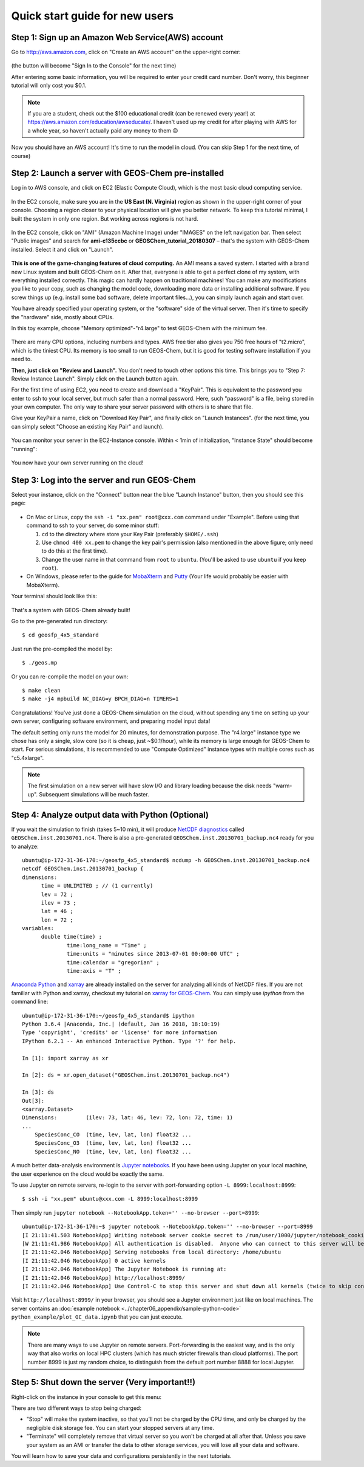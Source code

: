 .. _quick-start-label:

Quick start guide for new users
===============================


Step 1: Sign up an Amazon Web Service(AWS) account
--------------------------------------------------

Go to http://aws.amazon.com, click on "Create an AWS account" on the upper-right corner:

.. figure:: img/create_aws_account.png
  :width: 400 px

(the button will become "Sign In to the Console" for the next time)

After entering some basic information, you will be required to enter your credit card number. Don't worry, this beginner tutorial will only cost you $0.1.

.. note::
  If you are a student, check out the $100 educational credit (can be renewed every year!) at https://aws.amazon.com/education/awseducate/. I haven't used up my credit for after playing with AWS for a whole year, so haven't actually paid any money to them 😉

Now you should have an AWS account! It's time to run the model in cloud. (You can skip Step 1 for the next time, of course)

Step 2: Launch a server with GEOS-Chem pre-installed 
----------------------------------------------------

Log in to AWS console, and click on EC2 (Elastic Compute Cloud), which is the most basic cloud computing service.

.. figure:: img/main_console.png

In the EC2 console, make sure you are in the **US East (N. Virginia)** region as shown in the upper-right corner of your console. Choosing a region closer to your physical location will give you better network. To keep this tutorial minimal, I built the system in only one region. But working across regions is not hard.

.. figure:: img/region_list.png
  :width: 300 px

In the EC2 console, click on "AMI" (Amazon Machine Image) under "IMAGES" on the left navigation bar. Then select "Public images" and search for **ami-c135ccbc** or **GEOSChem_tutorial_20180307** – that's the system with GEOS-Chem installed. Select it and click on "Launch".

.. figure:: img/search_ami.png

**This is one of the game-changing features of cloud computing.** An AMI means a saved system. I started with a brand new Linux system and built GEOS-Chem on it. After that, everyone is able to get a perfect clone of my system, with everything installed correctly. This magic can hardly happen on traditional machines! You can make any modifications you like to your copy, such as changing the model code, downloading more data or installing additional software. If you screw things up (e.g. install some bad software, delete important files…), you can simply launch again and start over.

You have already specified your operating system, or the "software" side of the virtual server. Then it's time to specify the "hardware" side, mostly about CPUs.

In this toy example, choose "Memory optimized"-"r4.large" to test GEOS-Chem with the minimum fee.

.. figure:: img/choose_instance_type.png

There are many CPU options, including numbers and types. AWS free tier also gives you 750 free hours of "t2.micro", which is the tiniest CPU. Its memory is too small to run GEOS-Chem, but it is good for testing software installation if you need to.

**Then, just click on "Review and Launch".** You don't need to touch other options this time. This brings you to "Step 7: Review Instance Launch". Simply click on the Launch button again.

For the first time of using EC2, you need to create and download a "KeyPair". This is equivalent to the password you enter to ssh to your local server, but much safer than a normal password. Here, such "password" is a file, being stored in your own computer. The only way to share your server password with others is to share that file.

Give your KeyPair a name, click on "Download Key Pair", and finally click on "Launch Instances". (for the next time, you can simply select "Choose an existing Key Pair" and launch).

.. figure:: img/key_pair.png
  :width: 500 px

You can monitor your server in the EC2-Instance console. Within < 1min of initialization, "Instance State" should become "running":

.. figure:: img/running_instance.png

You now have your own server running on the cloud!

Step 3: Log into the server and run GEOS-Chem
---------------------------------------------

Select your instance, click on the "Connect" button near the blue "Launch Instance" button, then you should see this page:

.. figure:: img/connect_instruction.png
  :width: 500 px

- On Mac or Linux, copy the ``ssh -i "xx.pem" root@xxx.com`` command under "Example". 
  Before using that command to ssh to your server, do some minor stuff: 
  
  (1) ``cd`` to the directory where store your Key Pair (preferably ``$HOME/.ssh``) 
  (2) Use ``chmod 400 xx.pem`` to change the key pair's permission (also mentioned in the above figure; only need to do this at the first time).
  (3) Change the user name in that command from ``root`` to ``ubuntu``. (You'll be asked to use ``ubuntu`` if you keep ``root``).
- On Windows, please refer to the guide for `MobaXterm <http://angus.readthedocs.io/en/2016/amazon/log-in-with-mobaxterm-win.html>`_ and `Putty <https://docs.aws.amazon.com/AWSEC2/latest/UserGuide/putty.html>`_ (Your life would probably be easier with MobaXterm).

Your terminal should look like this:

.. figure:: img/ssh_terminal.png

That's a system with GEOS-Chem already built!

Go to the pre-generated run directory::
  
  $ cd geosfp_4x5_standard

Just run the pre-compiled the model by::
  
  $ ./geos.mp

Or you can re-compile the model on your own::

  $ make clean
  $ make -j4 mpbuild NC_DIAG=y BPCH_DIAG=n TIMERS=1

Congratulations! You’ve just done a GEOS-Chem simulation on the cloud, without spending any time on setting up your own server, configuring software environment, and preparing model input data!

The default setting only runs the model for 20 minutes, for demonstration purpose. The "r4.large" instance type we chose has only a single, slow core (so it is cheap, just ~$0.1/hour), while its memory is large enough for GEOS-Chem to start. For serious simulations, it is recommended to use "Compute Optimized" instance types with multiple cores such as "c5.4xlarge".

.. note::
  The first simulation on a new server will have slow I/O and library loading because the disk needs "warm-up". Subsequent simulations will be much faster.

Step 4: Analyze output data with Python (Optional)
--------------------------------------------------

If you wait the simulation to finish (takes 5~10 min), it will produce `NetCDF diagnostics <http://wiki.seas.harvard.edu/geos-chem/index.php/List_of_diagnostics_archived_to_netCDF_format>`_ called ``GEOSChem.inst.20130701.nc4``. There is also a pre-generated ``GEOSChem.inst.20130701_backup.nc4`` ready for you to analyze::

  ubuntu@ip-172-31-36-170:~/geosfp_4x5_standard$ ncdump -h GEOSChem.inst.20130701_backup.nc4
  netcdf GEOSChem.inst.20130701_backup {
  dimensions:
  	time = UNLIMITED ; // (1 currently)
  	lev = 72 ;
  	ilev = 73 ;
  	lat = 46 ;
  	lon = 72 ;
  variables:
  	double time(time) ;
  		time:long_name = "Time" ;
  		time:units = "minutes since 2013-07-01 00:00:00 UTC" ;
  		time:calendar = "gregorian" ;
  		time:axis = "T" ;

`Anaconda Python <https://www.anaconda.com/>`_ and `xarray <http://xarray.pydata.org>`_ are already installed on the server for analyzing all kinds of NetCDF files. If you are not familiar with Python and xarray, checkout my tutorial on 
`xarray for GEOS-Chem <http://gcpy-demo.readthedocs.io>`_. You can simply use `ipython` from the command line::
  
  ubuntu@ip-172-31-36-170:~/geosfp_4x5_standard$ ipython
  Python 3.6.4 |Anaconda, Inc.| (default, Jan 16 2018, 18:10:19)
  Type 'copyright', 'credits' or 'license' for more information
  IPython 6.2.1 -- An enhanced Interactive Python. Type '?' for help.

  In [1]: import xarray as xr

  In [2]: ds = xr.open_dataset("GEOSChem.inst.20130701_backup.nc4")

  In [3]: ds
  Out[3]:
  <xarray.Dataset>
  Dimensions:         (ilev: 73, lat: 46, lev: 72, lon: 72, time: 1)
  ...
      SpeciesConc_CO  (time, lev, lat, lon) float32 ...
      SpeciesConc_O3  (time, lev, lat, lon) float32 ...
      SpeciesConc_NO  (time, lev, lat, lon) float32 ...

.. _jupyter-label:

A much better data-analysis environment is `Jupyter notebooks <http://jupyter.org>`_. If you have been using Jupyter on your local machine, the user experience on the cloud would be exactly the same.

To use Jupyter on remote servers, re-login to the server with port-forwarding option ``-L 8999:localhost:8999``::
  
  $ ssh -i "xx.pem" ubuntu@xxx.com -L 8999:localhost:8999
  
Then simply run ``jupyter notebook --NotebookApp.token='' --no-browser --port=8999``::

  ubuntu@ip-172-31-36-170:~$ jupyter notebook --NotebookApp.token='' --no-browser --port=8999
  [I 21:11:41.503 NotebookApp] Writing notebook server cookie secret to /run/user/1000/jupyter/notebook_cookie_secret
  [W 21:11:41.986 NotebookApp] All authentication is disabled.  Anyone who can connect to this server will be able to run code.
  [I 21:11:42.046 NotebookApp] Serving notebooks from local directory: /home/ubuntu
  [I 21:11:42.046 NotebookApp] 0 active kernels
  [I 21:11:42.046 NotebookApp] The Jupyter Notebook is running at:
  [I 21:11:42.046 NotebookApp] http://localhost:8999/
  [I 21:11:42.046 NotebookApp] Use Control-C to stop this server and shut down all kernels (twice to skip confirmation).

Visit ``http://localhost:8999/`` in your browser, you should see a Jupyter environment just like on local machines. The server contains an :doc:`example notebook <../chapter06_appendix/sample-python-code>` ``python_example/plot_GC_data.ipynb`` that you can just execute.

.. note::
  There are many ways to use Jupyter on remote servers. Port-forwarding is the easiest way, and is the only way that also works on local HPC clusters (which has much stricter firewalls than cloud platforms). The port number 8999 is just my random choice, to distinguish from the default port number 8888 for local Jupyter.

Step 5: Shut down the server (Very important!!) 
-----------------------------------------------

Right-click on the instance in your console to get this menu:

.. image:: img/terminate.png

There are two different ways to stop being charged:

- "Stop" will make the system inactive, so that you'll not be charged by the CPU time, 
  and only be charged by the negligible disk storage fee. You can start your stopped servers at any time.
- "Terminate" will completely remove that virtual server so you won't be charged at all after that.
  Unless you save your system as an AMI or transfer the data to other storage services, 
  you will lose all your data and software.

You will learn how to save your data and configurations persistently in the next tutorials.